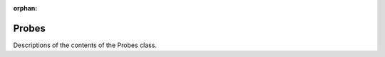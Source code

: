 :orphan:

Probes
------

Descriptions of the contents of the Probes class.

.. autoclass :: pynektools.interpolation.probes.Probes
    :members:
    :exclude-members: __weakref__ __dict__